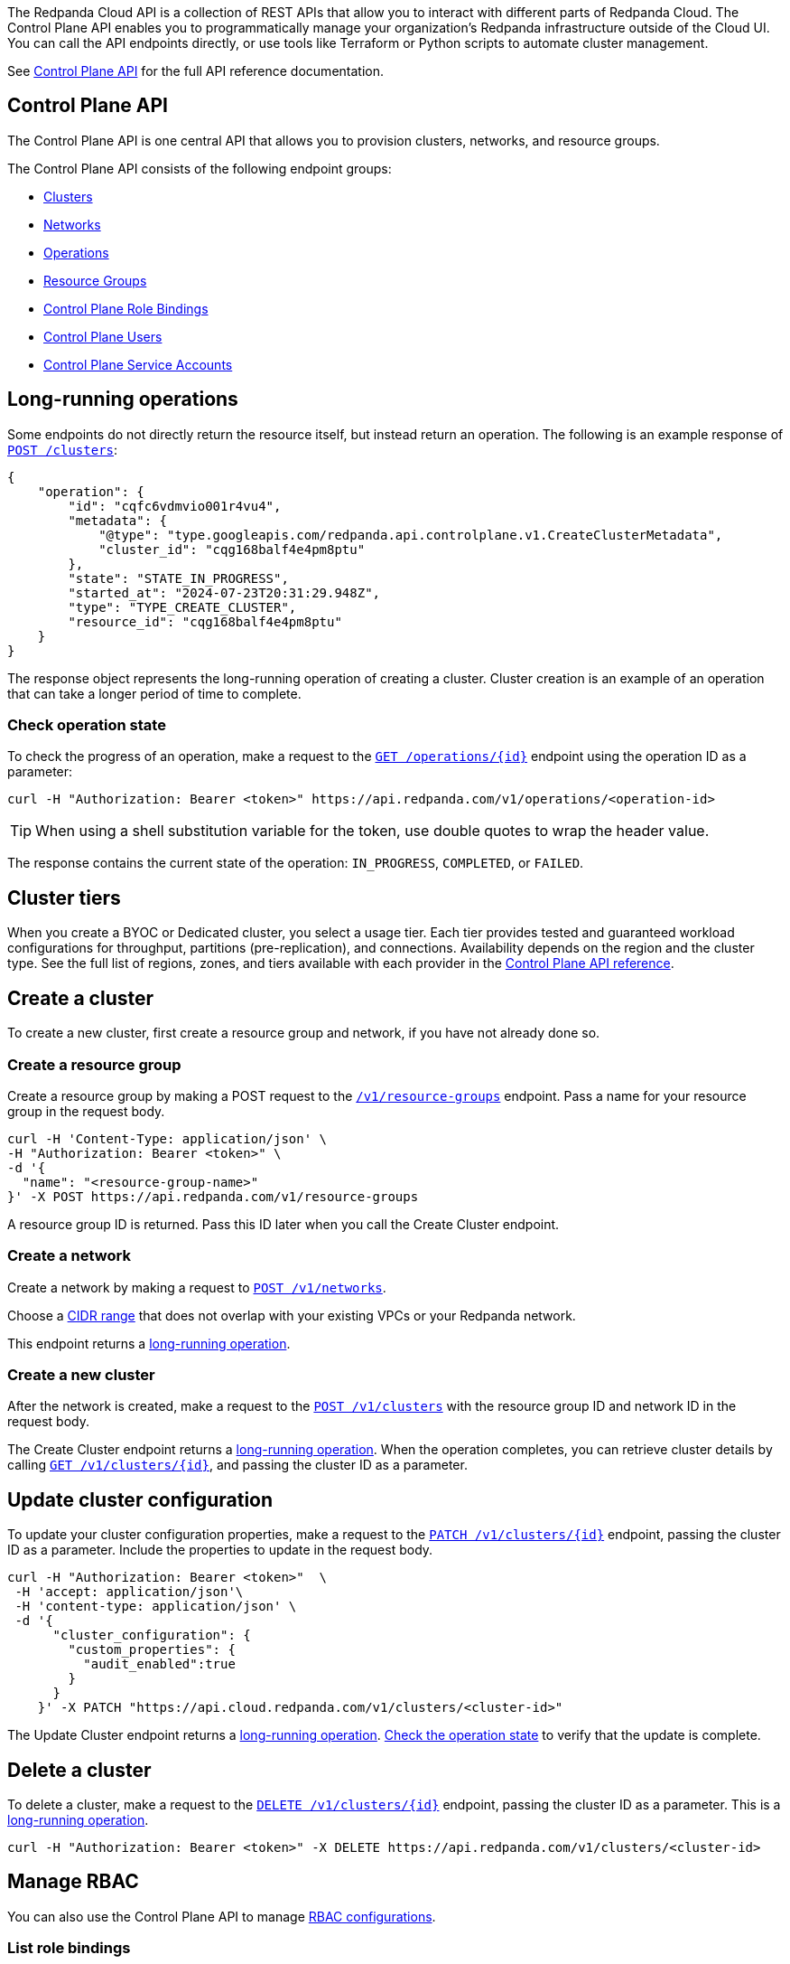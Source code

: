 :tag-clusters: api:ROOT:cloud-controlplane-api.adoc#tag--Clusters
:tag-networks: api:ROOT:cloud-controlplane-api.adoc#tag--Networks
:tag-operations: api:ROOT:cloud-controlplane-api.adoc#tag--Operations
:tag-resource-groups: api:ROOT:cloud-controlplane-api.adoc#tag--Resource-Groups
:tag-serverless-regions: api:ROOT:cloud-controlplane-api.adoc#tag--Serverless-Regions
:tag-serverless-clusters: api:ROOT:cloud-controlplane-api.adoc#tag--Serverless-Clusters
:tag-role-bindings: api:ROOT:cloud-controlplane-api.adoc#tag--Control-Plane-Role-Bindings
:tag-users: api:ROOT:cloud-controlplane-api.adoc#tag--Control-Plane-Users
:tag-service-accounts: api:ROOT:cloud-controlplane-api.adoc#tag--Control-Plane-Service-Accounts

The Redpanda Cloud API is a collection of REST APIs that allow you to interact with different parts of Redpanda Cloud. The Control Plane API enables you to programmatically manage your organization's Redpanda infrastructure outside of the Cloud UI. You can call the API endpoints directly, or use tools like Terraform or Python scripts to automate cluster management.

See xref:api:ROOT:cloud-controlplane-api.adoc[Control Plane API] for the full API reference documentation.

== Control Plane API

The Control Plane API is one central API that allows you to provision clusters, networks, and resource groups.

The Control Plane API consists of the following endpoint groups:

ifndef::env-serverless[]
* pass:a,m[xref:{tag-clusters}[Clusters\]]
* pass:a,m[xref:{tag-networks}[Networks\]]
endif::[]
* pass:a,m[xref:{tag-operations}[Operations\]]
* pass:a,m[xref:{tag-resource-groups}[Resource Groups\]]
ifdef::env-serverless[]
* pass:a,m[xref:{tag-serverless-clusters}[Serverless Clusters\]]
* pass:a,m[xref:{tag-serverless-regions}[Serverless Regions\]]
endif::[]
* pass:a,m[xref:{tag-role-bindings}[Control Plane Role Bindings\]]
* pass:a,m[xref:{tag-users}[Control Plane Users\]]
* pass:a,m[xref:{tag-service-accounts}[Control Plane Service Accounts\]]

// For serverless, show this section at the end of the doc
ifndef::env-serverless[]
[[lro]]
== Long-running operations

Some endpoints do not directly return the resource itself, but instead return an operation. The following is an example response of xref:api:ROOT:cloud-controlplane-api.adoc#post-/v1/clusters[`POST /clusters`]:

[,bash,role=no-copy]
----
{
    "operation": {
        "id": "cqfc6vdmvio001r4vu4",
        "metadata": {
            "@type": "type.googleapis.com/redpanda.api.controlplane.v1.CreateClusterMetadata",
            "cluster_id": "cqg168balf4e4pm8ptu"
        },
        "state": "STATE_IN_PROGRESS",
        "started_at": "2024-07-23T20:31:29.948Z",
        "type": "TYPE_CREATE_CLUSTER",
        "resource_id": "cqg168balf4e4pm8ptu"
    }
}
----

The response object represents the long-running operation of creating a cluster. Cluster creation is an example of an operation that can take a longer period of time to complete.

=== Check operation state

To check the progress of an operation, make a request to the xref:api:ROOT:cloud-controlplane-api.adoc#get-/v1/operations/-id-[`GET /operations/\{id}`] endpoint using the operation ID as a parameter: 

```bash
curl -H "Authorization: Bearer <token>" https://api.redpanda.com/v1/operations/<operation-id>
```

TIP: When using a shell substitution variable for the token, use double quotes to wrap the header value.

The response contains the current state of the operation: `IN_PROGRESS`, `COMPLETED`, or `FAILED`.

== Cluster tiers

When you create a BYOC or Dedicated cluster, you select a usage tier. Each tier provides tested and guaranteed workload configurations for throughput, partitions (pre-replication), and connections. Availability depends on the region and the cluster type. See the full list of regions, zones, and tiers available with each provider in the xref:api:ROOT:cloud-controlplane-api.adoc#api-description[Control Plane API reference].

endif::[]

== Create a cluster

ifndef::env-serverless[]
To create a new cluster, first create a resource group and network, if you have not already done so.

=== Create a resource group 

Create a resource group by making a POST request to the xref:api:ROOT:cloud-controlplane-api.adoc#post-/v1/resource-groups[`/v1/resource-groups`] endpoint. Pass a name for your resource group in the request body.

[,bash]
----
curl -H 'Content-Type: application/json' \
-H "Authorization: Bearer <token>" \
-d '{
  "name": "<resource-group-name>"
}' -X POST https://api.redpanda.com/v1/resource-groups
----

A resource group ID is returned. Pass this ID later when you call the Create Cluster endpoint.

=== Create a network

Create a network by making a request to xref:api:ROOT:cloud-controlplane-api.adoc#post-/v1/networks[`POST /v1/networks`].

Choose a xref:networking:cidr-ranges.adoc[CIDR range] that does not overlap with your existing VPCs or your Redpanda network.

ifdef::env-dedicated[]
[,bash]
----
curl -d \
'{
  "cidr_block": "10.0.0.0/20",
  "cloud_provider": "CLOUD_PROVIDER_GCP",
  "cluster_type": "TYPE_DEDICATED",
  "name": "<network-name>",
  "resource_group_id": "<resource-group-id>",
  "region": "us-west1"
}' -H "Authorization: Bearer <token>" -X POST https://api.redpanda.com/v1/networks 
----
endif::[]
ifdef::env-byoc[]
[,bash]
----
curl -d \
'{
  "cidr_block": "10.0.0.0/20",
  "cloud_provider": "CLOUD_PROVIDER_GCP",
  "cluster_type": "TYPE_BYOC",
  "name": "<network-name>",
  "resource_group_id": "<resource-group-id>",
  "region": "us-west1"
}' -H "Authorization: Bearer <token>" -X POST https://api.redpanda.com/v1/networks 
----
endif::[]

This endpoint returns a <<lro,long-running operation>>. 

=== Create a new cluster

After the network is created, make a request to the xref:api:ROOT:cloud-controlplane-api.adoc#post-/v1/clusters[`POST /v1/clusters`] with the resource group ID and network ID in the request body. 

ifdef::env-dedicated[]
[,bash]
----
curl -d \
'{
  "cloud_provider": "CLOUD_PROVIDER_GCP",
  "connection_type": "CONNECTION_TYPE_PUBLIC",
  "name": "my-new-cluster",
  "resource_group_id": "<resource-group-id>",
  "network_id": "<network-id>",
  "region": "us-west1",
  "throughput_tier": "tier-1-gcp-um4g",
  "type": "TYPE_DEDICATED",
  "zones": [
    "us-west1-a",
    "us-west1-b",
    "us-west1-c"
  ],
  "cluster_configuration": {
      "custom_properties": {
        "audit_enabled":true
      }
  }
}' -H "Authorization: Bearer <token>" -X POST https://api.redpanda.com/v1/clusters
----
endif::[]
ifdef::env-byoc[]
[,bash]
----
curl -d \
'{
  "cloud_provider": "CLOUD_PROVIDER_GCP",
  "connection_type": "CONNECTION_TYPE_PUBLIC",
  "name": "my-new-cluster",
  "resource_group_id": "<resource-group-id>",
  "network_id": "<network-id>",
  "region": "us-west1",
  "throughput_tier": "tier-1-gcp-um4g",
  "type": "TYPE_BYOC",
  "zones": [
    "us-west1-a",
    "us-west1-b",
    "us-west1-c"
  ],
  "cluster_configuration": {
    "custom_properties": {
      "audit_enabled":true
    }
  }
}' -H "Authorization: Bearer <token>" -X POST https://api.redpanda.com/v1/clusters
----
endif::[]

The Create Cluster endpoint returns a <<lro,long-running operation>>. When the operation completes, you can retrieve cluster details by calling xref:api:ROOT:cloud-controlplane-api.adoc#get-/v1/clusters/-id-[`GET /v1/clusters/\{id}`], and passing the cluster ID as a parameter.

ifdef::env-byoc[]
==== Additional steps to create a BYOC cluster

. Ensure that you have installed `rpk`.
. After making a Create Cluster request, run `rpk cloud byoc`. Pass `metadata.cluster_id` from the Create Cluster response:
+
[tabs]
====
AWS::
+
--
```bash
rpk cloud byoc aws apply --redpanda-id=<metadata.cluster_id>
```
--
Azure::
+
--
```bash
rpk cloud byoc azure apply --redpanda-id=<metadata.cluster_id> --subscription-id=<redpanda-cluster-azure-subscription-id>
```
--
GCP::
+
--
```bash
rpk cloud byoc gcp apply --redpanda-id=<metadata.cluster_id> --project-id=<gcp-project-id>
```
--
====
endif::[]
endif::[]

ifdef::env-serverless[]
To create a new serverless cluster, you can use the default resource group, or create a new resource group if you like. You need to choose a region where your cluster is hosted.

=== Create a resource group 

[NOTE]
====
This step is optional. Serverless includes a default resource group. To retrieve the default resource group ID, make a GET request to the xref:api:ROOT:cloud-controlplane-api.adoc#get-/v1/resource-groups[`/v1/resource-groups`] endpoint:

```bash
curl -H "Authorization: Bearer <token>" https://api.redpanda.com/v1/resource-groups
```

====

Create a resource group by making a POST request to the xref:api:ROOT:cloud-controlplane-api.adoc#post-/v1/resource-groups[`/v1/resource-groups`] endpoint. Pass a name for your resource group in the request body.

[,bash]
----
curl -H 'Content-Type: application/json' \
-H "Authorization: Bearer <token>" \
-d '{
  "name": "<serverless-resource-group-name>"
}' -X POST https://api.redpanda.com/v1/resource-groups
----

A resource group ID is returned. Pass this ID later when you call the Create Serverless Cluster endpoint.

=== Choose a region

To see the available regions for Redpanda Serverless, make a GET request to the xref:api:ROOT:cloud-controlplane-api.adoc#get-/v1/serverless/regions[`/v1/serverless/regions`] endpoint. You can specify a cloud provider in your request. Serverless currently only supports AWS.

[,bash]
----
curl -H "Authorization: Bearer <token>" 'https://api.redpanda.com/v1/serverless/regions?cloud_provider=CLOUD_PROVIDER_AWS'
----

TIP: When using a shell substitution variable for the token, use double quotes to wrap the header value.

[,json,role=no-copy]
----
{
    "serverless_regions": [
        {
            "name": "eu-central-1",
            "display_name": "eu-central-1",
            "default_timezone": {
                "id": "Europe/Berlin",
                "version": ""
            },
            "cloud_provider": "CLOUD_PROVIDER_AWS",
            "available": true
        },
        ...
    ],
    "next_page_token": ""
}
----

You can also see a list of supported regions in xref:reference:tiers/serverless-regions.adoc[Serverless regions].

=== Create a new serverless cluster

Create a Serverless cluster by making a request to xref:api:ROOT:cloud-controlplane-api.adoc#post-/v1/serverless/clusters[`POST /v1/serverless/clusters`] with the resource group ID and serverless region name in the request body. 

[,bash]
----
curl -H 'Content-Type: application/json' \
-H "Authorization: Bearer <token>" \
-d '{
  "serverless_cluster": {
    "name": "<serverless-cluster-name>",
    "resource_group_id": "<resource-group-id>",
    "serverless_region": "us-east-1"
  }
}' -X POST https://api.redpanda.com/v1/serverless/clusters
----

The Create Serverless Cluster endpoint returns a <<lro-serverless,long-running operation>>. When the operation completes, you can retrieve cluster details by calling xref:api:ROOT:cloud-controlplane-api.adoc#get-/v1/serverless/clusters/-id-[`GET /v1/serverless/clusters/\{id}`], and passing the cluster ID as a parameter.

endif::[]

== Update cluster configuration

To update your cluster configuration properties, make a request to the xref:api:ROOT:cloud-controlplane-api.adoc#patch-/v1/clusters/-cluster.id-[`PATCH /v1/clusters/\{id}`] endpoint, passing the cluster ID as a parameter. Include the properties to update in the request body.

ifdef::env-byoc[]
[,bash]
----
curl -H "Authorization: Bearer <token>"  \
 -H 'accept: application/json'\
 -H 'content-type: application/json' \
 -d '{
      "cluster_configuration": {
        "custom_properties": {
          "iceberg_enabled":true,
          "iceberg_catalog_type":"rest"
        }
      }
    }' -X PATCH "https://api.cloud.redpanda.com/v1/clusters/<cluster-id>"
----
endif::[]

ifndef::env-byoc[]
[,bash]
----
curl -H "Authorization: Bearer <token>"  \
 -H 'accept: application/json'\
 -H 'content-type: application/json' \
 -d '{
      "cluster_configuration": {
        "custom_properties": {
          "audit_enabled":true
        }
      }
    }' -X PATCH "https://api.cloud.redpanda.com/v1/clusters/<cluster-id>"
----
endif::[]

The Update Cluster endpoint returns a <<lro,long-running operation>>. <<check-operation-state,Check the operation state>> to verify that the update is complete.

== Delete a cluster

ifndef::env-serverless[]

To delete a cluster, make a request to the xref:api:ROOT:cloud-controlplane-api.adoc#delete-/v1/clusters/-id-[`DELETE /v1/clusters/\{id}`] endpoint, passing the cluster ID as a parameter. This is a <<lro,long-running operation>>.

```bash
curl -H "Authorization: Bearer <token>" -X DELETE https://api.redpanda.com/v1/clusters/<cluster-id>
```

ifdef::env-byoc[]
=== Additional steps to delete a BYOC cluster

. Make a request to xref:api:ROOT:cloud-controlplane-api.adoc#get-/v1/clusters/-id-[`GET /v1/clusters/\{id}`] to check the state of the cluster. Wait until the state is `STATE_DELETING_AGENT`.
. After the state changes to `STATE_DELETING_AGENT`, run `rpk cloud byoc` to destroy the agent.
+
[tabs]
====
AWS::
+
--
```bash
rpk cloud byoc aws destroy --redpanda-id=<cluster-id>
```
--
Azure::
+
--
```bash
rpk cloud byoc azure destroy --redpanda-id=<cluster-id> 
```
--
GCP::
+
--
```bash
rpk cloud byoc gcp destroy --redpanda-id=<cluster-id> --project-id=<gcp-project-id>
```
--
====

. When the cluster is deleted, the delete operation’s state changes to `STATE_COMPLETED`. At this point, you may make a DELETE request to the xref:api:ROOT:cloud-controlplane-api.adoc#delete-/v1/networks/-id-[`/v1/networks/\{id}`] endpoint to delete the network. This is a long running operation.
. Optional: After the network is deleted, make a request to xref:api:ROOT:cloud-controlplane-api.adoc#delete-/v1/resource-groups/-id-[`DELETE /v1/resource-groups/\{id}`] to delete the resource group. 

endif::[]
endif::[]

ifdef::env-serverless[]

To delete a cluster, make a request to the xref:api:ROOT:cloud-controlplane-api.adoc#delete-/v1/serverless/clusters/-id-[`DELETE /v1/serverless/clusters/\{id}`] endpoint, passing the cluster ID as a parameter. This is a <<lro-serverless,long-running operation>>.

```bash
curl -H "Authorization: Bearer <token>" -X DELETE https://api.redpanda.com/v1/serverless/clusters/<cluster-id>
```

Optional: When the cluster is deleted, the delete operation’s state changes to `STATE_COMPLETED`. At this point, you may make a DELETE request to the xref:api:ROOT:cloud-controlplane-api.adoc#delete-/v1/resource-groups/-id-[`/v1/resource-groups/\{id}`] endpoint to delete the resource group. 

[[lro-serverless]]
== Long-running operations

Some endpoints do not directly return the resource itself, but instead return an operation. The following is an example response of xref:api:ROOT:cloud-controlplane-api.adoc#post-/v1/serverless/clusters[`POST /serverless/clusters`]:

[,bash,role=no-copy]
----
{
    "operation": {
        "id": "cqaramrndjr40k3qei50",
        "metadata": null,
        "state": "STATE_IN_PROGRESS",
        "started_at": {
            "seconds": "1721087323",
            "nanos": 888601218
        },
        "finished_at": null,
        "type": "TYPE_CREATE_SERVERLESS_CLUSTER"
    }
}
----

The response object represents the long-running operation of creating a cluster. Cluster creation is an example of an operation that can take a longer period of time to complete.

=== Check operation state

To check the progress of an operation, make a request to the xref:api:ROOT:cloud-controlplane-api.adoc#get-/v1/operations/-id-[`GET /operations/\{id}`] endpoint using the operation ID as a parameter: 

```bash
curl -H "Authorization: Bearer <token>" https://api.redpanda.com/v1/operations/<operation-id>
```

The response contains the current state of the operation: `IN_PROGRESS`, `COMPLETED`, or `FAILED`.

endif::[]

== Manage RBAC

You can also use the Control Plane API to manage xref:security:authorization/rbac/rbac.adoc[RBAC configurations].

=== List role bindings

To see role assignments for IAM user and service accounts, make a GET request to the xref:api:ROOT:cloud-controlplane-api.adoc#get-/v1/role-bindings[`/v1/role-bindings`] endpoint.

[,bash]
----
curl https://api.redpanda.com/v1/role-bindings?filter.role_name=<role-name>&filter.scope.resource_type=SCOPE_RESOURCE_TYPE_CLUSTER \
     -H "Authorization: Bearer <token>" \
     -H "Content-Type: application/json"
----

=== Get role binding

To see roles assignments for a specific IAM account, make a GET request to the xref:api:ROOT:cloud-controlplane-api.adoc#get-/v1/role-bindings/-id-[`/v1/role-bindings/\{id}`] endpoint, passing the role binding ID as a parameter.

[,bash]
----
curl "https://api.redpanda.com/v1/role-bindings/<role-binding-id> \
     -H "Authorization: Bearer <token>" \
     -H "Content-Type: application/json"
----

=== Get user

To see details of an IAM user account, make a GET request to the xref:api:ROOT:cloud-controlplane-api.adoc#get-/v1/users/-id-[`/v1/users/\{id}`] endpoint, passing the user account ID as a parameter.

[,bash]
----
curl "https://api.redpanda.com/v1/users/<user-account-id> \
     -H "Authorization: Bearer <token>" \
     -H "Content-Type: application/json"
----

=== Create role binding

To assign a role to an IAM user or service account, make a POST request to the xref:api:ROOT:cloud-controlplane-api.adoc#post-/v1/role-bindings[`/v1/role-bindings`] endpoint. Specify the role and scope, which includes the specific resource ID and an optional resource type, in the request body.

[,bash]
----
curl -X POST "https://api.redpanda.com/v1/role-bindings" \
     -H "Authorization: Bearer <token>" \
     -H "Content-Type: application/json" \
     -d '{
           "role_name": "<role-name>",
           "account_id": "<user-or-service-account-id>",
           "scope": {
             "resource_type": "SCOPE_RESOURCE_TYPE_CLUSTER",
             "resource_id": "<resource-id>"
           }
         }'
----

For `<role-name>`, use one of roles listed in xref:security:authorization/rbac/rbac.adoc#predefined-roles[Predefined roles] (`Reader`, `Writer`, `Admin`).

=== Create service account

NOTE: Service accounts are assigned the Admin role for all resources in the organization.

To create a new service account, make a POST request to the xref:api:ROOT:cloud-controlplane-api.adoc#post-/v1/service-accounts[`/v1/service-accounts`] endpoint, with a service account name and optional description in the request body.

[,bash]
----
curl -X POST "https://api.redpanda.com/v1/service-accounts" \
     -H "Authorization: Bearer <token>" \
     -H "Content-Type: application/json" \
     -d '{
           "service_account": {
              "name": "<service-account-name>",
              "description": "<service-account-description>"
           }
         }'
----


== Next steps

- xref:./cloud-dataplane-api.adoc[]
